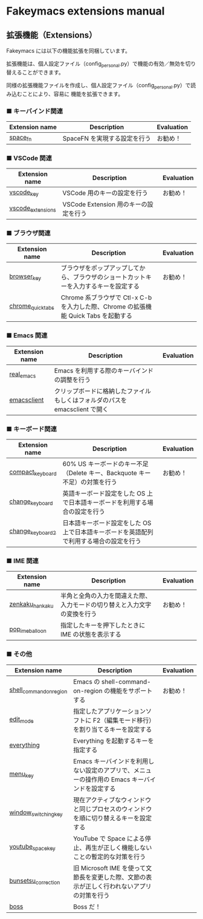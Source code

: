 #+STARTUP: showall indent

* Fakeymacs extensions manual

** 拡張機能（Extensions）

Fakeymacs には以下の機能拡張を同梱しています。

拡張機能は、個人設定ファイル（config_personal.py）で機能の有効／無効を切り替えることができます。

同様の拡張機能ファイルを作成し、個人設定ファイル（config_personal.py）で読み込むことにより、容易に
機能を拡張できます。

*** ■ キーバインド関連

|----------------+------------------------------+------------|
| Extension name | Description                  | Evaluation |
|----------------+------------------------------+------------|
| [[/fakeymacs_extensions/space_fn][space_fn]]       | SpaceFN を実現する設定を行う | お勧め！   |
|----------------+------------------------------+------------|

*** ■ VSCode 関連

|-------------------+---------------------------------------+------------|
| Extension name    | Description                           | Evaluation |
|-------------------+---------------------------------------+------------|
| [[/fakeymacs_extensions/vscode_key][vscode_key]]        | VSCode 用のキーの設定を行う           | お勧め！   |
| [[/fakeymacs_extensions/vscode_extensions][vscode_extensions]] | VSCode Extension 用のキーの設定を行う |            |
|-------------------+---------------------------------------+------------|

*** ■ ブラウザ関連

|-------------------+--------------------------------------------------------------------------------------+------------|
| Extension name    | Description                                                                          | Evaluation |
|-------------------+--------------------------------------------------------------------------------------+------------|
| [[/fakeymacs_extensions/browser_key][browser_key]]       | ブラウザをポップアップしてから、ブラウザのショートカットキーを入力するキーを設定する | お勧め！   |
| [[/fakeymacs_extensions/chrome_quick_tabs][chrome_quick_tabs]] | Chrome 系ブラウザで Ctl-x C-b を入力した際、Chrome の拡張機能 Quick Tabs を起動する  |            |
|-------------------+--------------------------------------------------------------------------------------+------------|

*** ■ Emacs 関連

|----------------+-----------------------------------------------------------------------------+------------|
| Extension name | Description                                                                 | Evaluation |
|----------------+-----------------------------------------------------------------------------+------------|
| [[/fakeymacs_extensions/real_emacs][real_emacs]]     | Emacs を利用する際のキーバインドの調整を行う                                |            |
| [[/fakeymacs_extensions/emacsclient][emacsclient]]    | クリップボードに格納したファイルもしくはフォルダのパスを emacsclient で開く |            |
|----------------+-----------------------------------------------------------------------------+------------|

*** ■ キーボード関連

|------------------+----------------------------------------------------------------------------------------+------------|
| Extension name   | Description                                                                            | Evaluation |
|------------------+----------------------------------------------------------------------------------------+------------|
| [[/fakeymacs_extensions/compact_keyboard][compact_keyboard]] | 60% US キーボードのキー不足（Delete キー、Backquote キー不足）の対策を行う             | お勧め！   |
| [[/fakeymacs_extensions/change_keyboard][change_keyboard]]  | 英語キーボード設定をした OS 上で日本語キーボードを利用する場合の設定を行う             |            |
| [[/fakeymacs_extensions/change_keyboard2][change_keyboard2]] | 日本語キーボード設定をした OS 上で日本語キーボードを英語配列で利用する場合の設定を行う |            |
|------------------+----------------------------------------------------------------------------------------+------------|

*** ■ IME 関連

|-----------------+--------------------------------------------------------------------------+------------|
| Extension name  | Description                                                              | Evaluation |
|-----------------+--------------------------------------------------------------------------+------------|
| [[/fakeymacs_extensions/zenkaku_hankaku][zenkaku_hankaku]] | 半角と全角の入力を間違えた際、入力モードの切り替えと入力文字の変換を行う | お勧め！   |
| [[/fakeymacs_extensions/pop_ime_balloon][pop_ime_balloon]] | 指定したキーを押下したときに IME の状態を表示する                        |            |
|-----------------+--------------------------------------------------------------------------+------------|

*** ■ その他

|-------------------------+-----------------------------------------------------------------------------------------------+------------|
| Extension name          | Description                                                                                   | Evaluation |
|-------------------------+-----------------------------------------------------------------------------------------------+------------|
| [[/fakeymacs_extensions/shell_command_on_region][shell_command_on_region]] | Emacs の shell-command-on-region の機能をサポートする                                         | お勧め！   |
| [[/fakeymacs_extensions/edit_mode][edit_mode]]               | 指定したアプリケーションソフトに F2（編集モード移行）を割り当てるキーを設定する               |            |
| [[/fakeymacs_extensions/everything][everything]]              | Everything を起動するキーを指定する                                                           |            |
| [[/fakeymacs_extensions/menu_key][menu_key]]                | Emacs キーバインドを利用しない設定のアプリで、メニューの操作用の Emacs キーバインドを設定する |            |
| [[/fakeymacs_extensions/window_switching_key][window_switching_key]]    | 現在アクティブなウィンドウと同じプロセスのウィンドウを順に切り替えるキーを設定する            |            |
| [[/fakeymacs_extensions/youtube_space_key][youtube_space_key]]       | YouTube で Space による停止、再生が正しく機能しないことの暫定的な対策を行う                   |            |
| [[/fakeymacs_extensions/bunsetsu_correction][bunsetsu_correction]]     | 旧 Microsoft IME を使って文節長を変更した際、文節の表示が正しく行われないアプリの対策を行う   |            |
| [[/fakeymacs_extensions/boss][boss]]                    | Boss だ！                                                                                     |            |
|-------------------------+-----------------------------------------------------------------------------------------------+------------|
